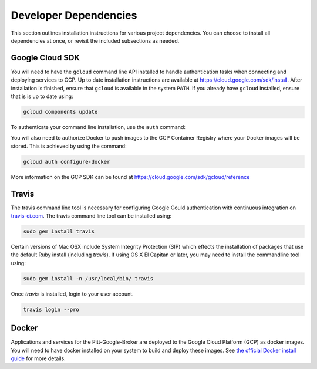 Developer Dependencies
======================

This section outlines installation instructions for various project
dependencies. You can choose to install all dependencies at once, or revisit
the included subsections as needed.

Google Cloud SDK
----------------

You will need to have the ``gcloud`` command line API installed to handle
authentication tasks when connecting and deploying services to GCP. Up to
date installation instructions are available at
`https://cloud.google.com/sdk/install <https://cloud.google.com/sdk/install>`_.
After installation is finished, ensure that ``gcloud`` is available in the
system ``PATH``. If you already have ``gcloud`` installed, ensure that is is
up to date using:

.. code-block:: bash

   gcloud components update

To authenticate your command line installation, use the ``auth`` command:

.. code-block:: bash
   gcloud auth login
   gcloud config set project [PROJECT-ID]

You will also need to authorize Docker to push images to the GCP Container
Registry where your Docker images will be stored. This is achieved by using
the command:

.. code-block:: bash

   gcloud auth configure-docker


More information on the GCP SDK can be found at 
`https://cloud.google.com/sdk/gcloud/reference 
<https://cloud.google.com/sdk/gcloud/reference>`_

Travis
------

The travis command line tool is necessary for configuring Google Could
authentication with continuous integration on 
`travis-ci.com <https://www.travis-ci.com/>`_. 
The travis command line tool can be installed using:

.. code-block:: bash

   sudo gem install travis

Certain versions of Mac OSX include System Integrity Protection (SIP) which 
effects the installation of packages that use the default Ruby install 
(including `travis`). If using OS X El Capitan or later, you may need to 
install the commandline tool using:

.. code-block:: bash

   sudo gem install -n /usr/local/bin/ travis

Once `travis` is installed, login to your user account.

.. code-block:: bash

   travis login --pro

Docker
------

Applications and services for the Pitt-Google-Broker are deployed to the
Google Cloud Platform (GCP) as docker images. You will need to have docker
installed on your system to build and deploy these images. See
`the official Docker install guide <https://docs.docker.com/install/>`_ for
more details.
